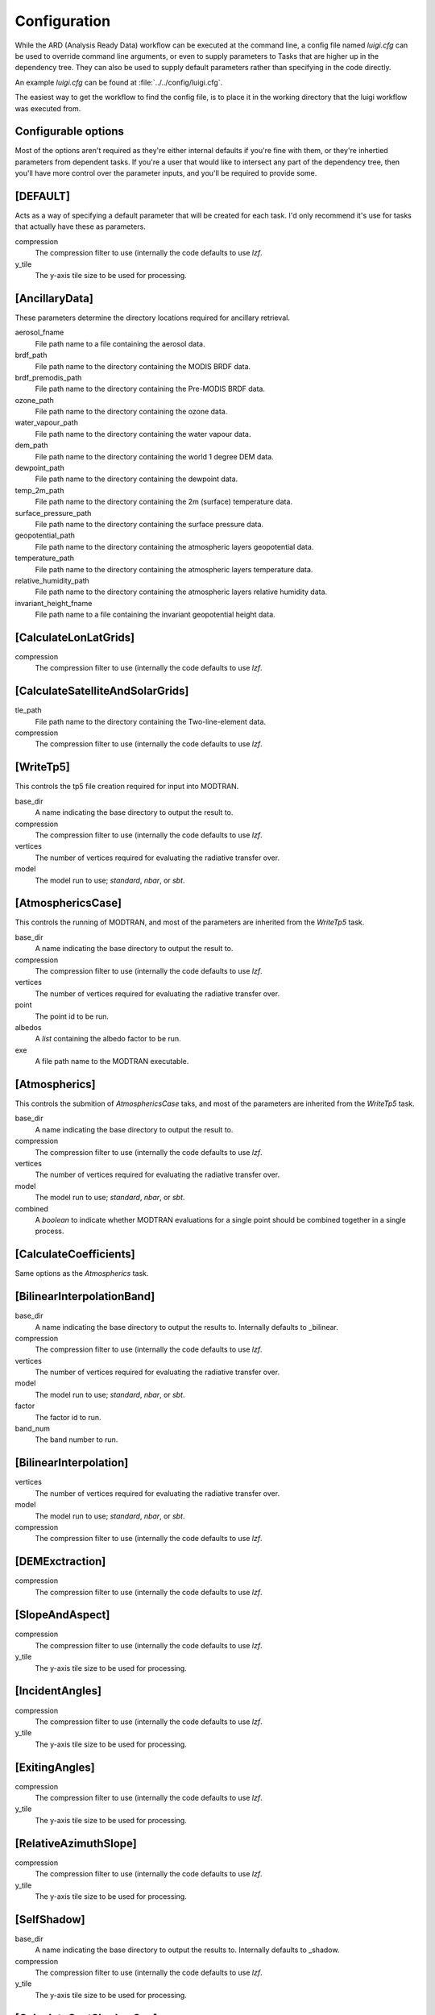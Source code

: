 Configuration
=============

While the ARD (Analysis Ready Data) workflow can be executed at the command line, a config file named *luigi.cfg* can be used to override command line arguments, or even to supply 
parameters to Tasks that are higher up in the dependency tree. They can also be used to supply default parameters rather than specifying in the code directly.

An example *luigi.cfg* can be found at :file:`../../config/luigi.cfg`.

The easiest way to get the workflow to find the config file, is to place it in the working directory that the luigi workflow was executed from.


Configurable options
--------------------

Most of the options aren't required as they're either internal defaults if you're fine with them, or they're inhertied parameters from dependent tasks.
If you're a user that would like to intersect any part of the dependency tree, then you'll have more control over the parameter inputs, and you'll be required to provide some.


[DEFAULT]
---------

Acts as a way of specifying a default parameter that will be created for each task. I'd only recommend it's use for tasks that actually have these as parameters.

compression
  The compression filter to use (internally the code defaults to use *lzf*.

y_tile
  The y-axis tile size to be used for processing.


[AncillaryData]
---------------

These parameters determine the directory locations required for ancillary retrieval.

aerosol_fname
  File path name to a file containing the aerosol data.

brdf_path
  File path name to the directory containing the MODIS BRDF data.

brdf_premodis_path
  File path name to the directory containing the Pre-MODIS BRDF data.

ozone_path
  File path name to the directory containing the ozone data.

water_vapour_path
  File path name to the directory containing the water vapour data.

dem_path
  File path name to the directory containing the world 1 degree DEM data.

dewpoint_path
  File path name to the directory containing the dewpoint data.

temp_2m_path
  File path name to the directory containing the 2m (surface) temperature data.

surface_pressure_path
  File path name to the directory containing the surface pressure data.

geopotential_path
   File path name to the directory containing the atmospheric layers geopotential data.

temperature_path
  File path name to the directory containing the atmospheric layers temperature data.

relative_humidity_path
  File path name to the directory containing the atmospheric layers relative humidity data.

invariant_height_fname
  File path name to a file containing the invariant geopotential height data.


[CalculateLonLatGrids]
----------------------

compression
  The compression filter to use (internally the code defaults to use *lzf*.


[CalculateSatelliteAndSolarGrids]
---------------------------------

tle_path
  File path name to the directory containing the Two-line-element data.

compression
  The compression filter to use (internally the code defaults to use *lzf*.


[WriteTp5]
----------

This controls the tp5 file creation required for input into MODTRAN.

base_dir
  A name indicating the base directory to output the result to.

compression
  The compression filter to use (internally the code defaults to use *lzf*.

vertices
  The number of vertices required for evaluating the radiative transfer over.

model
  The model run to use; *standard*, *nbar*, or *sbt*.


[AtmosphericsCase]
------------------

This controls the running of MODTRAN, and most of the parameters are inherited
from the *WriteTp5* task.

base_dir
  A name indicating the base directory to output the result to.

compression
  The compression filter to use (internally the code defaults to use *lzf*.

vertices
  The number of vertices required for evaluating the radiative transfer over.

point
  The point id to be run.

albedos
  A *list* containing the albedo factor to be run.

exe
  A file path name to the MODTRAN executable.


[Atmospherics]
--------------

This controls the submition of *AtmosphericsCase* taks, and most of the parameters are inherited
from the *WriteTp5* task.

base_dir
  A name indicating the base directory to output the result to.

compression
  The compression filter to use (internally the code defaults to use *lzf*.

vertices
  The number of vertices required for evaluating the radiative transfer over.

model
  The model run to use; *standard*, *nbar*, or *sbt*.

combined
  A *boolean* to indicate whether MODTRAN evaluations for a single point should
  be combined together in a single process.


[CalculateCoefficients]
-----------------------

Same options as the *Atmospherics* task.


[BilinearInterpolationBand]
---------------------------

base_dir
  A name indicating the base directory to output the results to.
  Internally defaults to _bilinear.

compression
  The compression filter to use (internally the code defaults to use *lzf*.

vertices
  The number of vertices required for evaluating the radiative transfer over.

model
  The model run to use; *standard*, *nbar*, or *sbt*.

factor
  The factor id to run.

band_num
  The band number to run.


[BilinearInterpolation]
-----------------------

vertices
  The number of vertices required for evaluating the radiative transfer over.

model
  The model run to use; *standard*, *nbar*, or *sbt*.

compression
  The compression filter to use (internally the code defaults to use *lzf*.


[DEMExctraction]
----------------

compression
  The compression filter to use (internally the code defaults to use *lzf*.


[SlopeAndAspect]
----------------

compression
  The compression filter to use (internally the code defaults to use *lzf*.

y_tile
  The y-axis tile size to be used for processing.


[IncidentAngles]
----------------

compression
  The compression filter to use (internally the code defaults to use *lzf*.

y_tile
  The y-axis tile size to be used for processing.


[ExitingAngles]
---------------

compression
  The compression filter to use (internally the code defaults to use *lzf*.

y_tile
  The y-axis tile size to be used for processing.


[RelativeAzimuthSlope]
----------------------

compression
  The compression filter to use (internally the code defaults to use *lzf*.

y_tile
  The y-axis tile size to be used for processing.


[SelfShadow]
------------

base_dir
  A name indicating the base directory to output the results to.
  Internally defaults to _shadow.

compression
  The compression filter to use (internally the code defaults to use *lzf*.

y_tile
  The y-axis tile size to be used for processing.


[CalculateCastShadowSun]
------------------------

base_dir
  A name indicating the base directory to output the results to.
  Internally defaults to _shadow.

compression
  The compression filter to use (internally the code defaults to use *lzf*.

y_tile
  The y-axis tile size to be used for processing.


[CalculateCastShadowSatellite]
------------------------------

base_dir
  A name indicating the base directory to output the results to.
  Internally defaults to _shadow.

compression
  The compression filter to use (internally the code defaults to use *lzf*.

y_tile
  The y-axis tile size to be used for processing.


[CalculateShadowMasks]
----------------------

compression
  The compression filter to use (internally the code defaults to use *lzf*.

y_tile
  The y-axis tile size to be used for processing.


[SurfaceReflectance]
--------------------
rori
  A floating point value. Internally defaults to 0.52.

base_dir
  A name indicating the base directory to output the results to.
  Internally defaults to _standardised.


[SurfaceTemperature]
--------------------

base_dir
  A name indicating the base directory to output the results to.
  Internally defaults to _standardised.


[Standard]
----------

pixel_quality
  A boolean indicating whether or not to run the pixel quality workflow.


[ARD]
-----

work_extension
  The extension to append to the working directory.

model
  The model run to use; *standard*, *nbar*, or *sbt*.

vertices
  The number of vertices required for evaluating the radiative transfer over.

pixel_quality
  A boolean indicating whether or not to run the pixel quality workflow.
